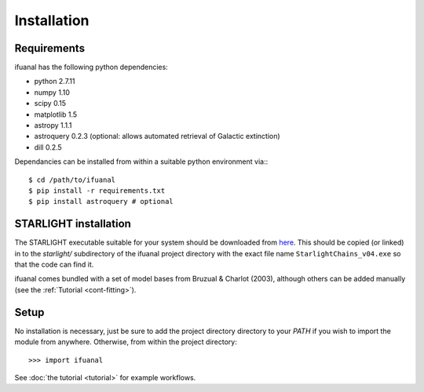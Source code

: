Installation
============

Requirements
------------

ifuanal has the following python dependencies:

* python 2.7.11
* numpy 1.10
* scipy 0.15
* matplotlib 1.5
* astropy 1.1.1
* astroquery 0.2.3 (optional: allows automated retrieval of Galactic
  extinction) 
* dill 0.2.5

Dependancies can be installed from within a suitable python environment via:::

     $ cd /path/to/ifuanal
     $ pip install -r requirements.txt
     $ pip install astroquery # optional

.. _starlight-install:

STARLIGHT installation
----------------------

The STARLIGHT executable suitable for your system should be downloaded from
`here <http://astro.ufsc.br/starlight/node/3>`_. This should be copied (or linked) in to the `starlight/` subdirectory of the ifuanal project directory with the exact file name ``StarlightChains_v04.exe`` so that the code can find it.

ifuanal comes bundled with a set of model bases from Bruzual & Charlot (2003), although others can be added manually (see the :ref:`Tutorial <cont-fitting>`).

Setup
-----
No installation is necessary, just be sure to add the project directory
directory to your `PATH` if you wish to import the module from
anywhere. Otherwise, from within the project directory::

    >>> import ifuanal

See :doc:`the tutorial <tutorial>` for example workflows.
